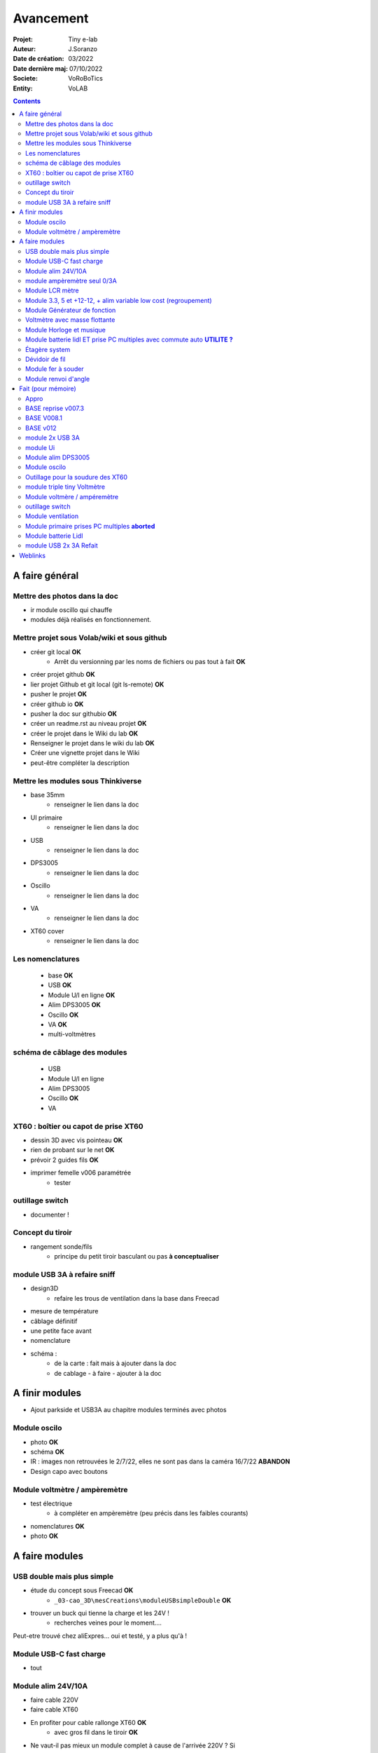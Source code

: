 ++++++++++++++++++++++++++++++++++++++++++++++++++++++++++++++++++++++++++++++++++++++++++++++++++++
Avancement
++++++++++++++++++++++++++++++++++++++++++++++++++++++++++++++++++++++++++++++++++++++++++++++++++++

:Projet: Tiny e-lab
:Auteur: J.Soranzo
:Date de création: 03/2022
:Date dernière maj: 07/10/2022
:Societe: VoRoBoTics
:Entity: VoLAB

.. contents::
    :backlinks: top

.. _refAvancementGeneral:

====================================================================================================
A faire général
====================================================================================================
Mettre des photos dans la doc
----------------------------------------------------------------------------------------------------
- ir module oscillo qui chauffe
- modules déjà réalisés en fonctionnement.

Mettre projet sous Volab/wiki et sous github
----------------------------------------------------------------------------------------------------
- créer git local **OK**
    - Arrêt du versionning par les noms de fichiers ou pas tout à fait **OK**
- créer projet github **OK**
- lier projet Github et git local (git ls-remote) **OK**
- pusher le projet **OK**

- créer github io **OK**
- pusher la doc sur githubio **OK**
- créer un readme.rst au niveau projet **OK**
- créer le projet dans le Wiki du lab **OK**
- Renseigner le projet dans le wiki du lab **OK**
- Créer une vignette projet dans le Wiki
- peut-être compléter la description

Mettre les modules sous Thinkiverse
----------------------------------------------------------------------------------------------------
- base 35mm
    - renseigner le lien dans la doc
- UI primaire
    - renseigner le lien dans la doc
- USB
    - renseigner le lien dans la doc
- DPS3005
    - renseigner le lien dans la doc
- Oscillo
    - renseigner le lien dans la doc
- VA
    - renseigner le lien dans la doc
- XT60 cover
    - renseigner le lien dans la doc


Les nomenclatures
----------------------------------------------------------------------------------------------------
    - base **OK**
    - USB **OK**
    - Module U/I en ligne **OK**
    - Alim DPS3005 **OK**
    - Oscillo **OK**
    - VA **OK**
    - multi-voltmètres

schéma de câblage des modules
----------------------------------------------------------------------------------------------------
    - USB
    - Module U/I en ligne
    - Alim DPS3005
    - Oscillo **OK**
    - VA

XT60 : boîtier ou capot de prise XT60
----------------------------------------------------------------------------------------------------
- dessin 3D avec vis pointeau **OK**
- rien de probant sur le net **OK**
- prévoir 2 guides fils **OK**
- imprimer femelle v006 paramétrée
    - tester

.. image:: images/xt60caseGuides.jpg 



outillage switch
----------------------------------------------------------------------------------------------------
- documenter !

Concept du tiroir
----------------------------------------------------------------------------------------------------
- rangement sonde/fils
    -  principe du petit tiroir basculant ou pas **à conceptualiser**

module USB 3A à refaire sniff
----------------------------------------------------------------------------------------------------
- design3D
    - refaire les trous de ventilation dans la base dans Freecad

- mesure de température

- câblage définitif

- une petite face avant

- nomenclature

- schéma :
    - de la carte : fait mais à ajouter dans la doc
    - de cablage
      - à faire
      - ajouter à la doc


====================================================================================================
A finir modules
====================================================================================================
- Ajout parkside et USB3A au chapitre modules terminés avec photos


Module oscilo
----------------------------------------------------------------------------------------------------
- photo **OK**
- schéma **OK**
- IR : images non retrouvées le 2/7/22, elles ne sont pas dans la caméra 16/7/22 **ABANDON**
- Design capo avec boutons

Module voltmètre / ampèremètre 
----------------------------------------------------------------------------------------------------
- test électrique
     - à compléter en ampèremètre (peu précis dans les faibles courants)
- nomenclatures  **OK**
- photo **OK**



====================================================================================================
A faire modules
====================================================================================================


USB double mais plus simple
----------------------------------------------------------------------------------------------------
- étude du concept sous Freecad **OK**
    - ``_03-cao_3D\mesCreations\moduleUSBsimpleDouble`` **OK**

- trouver un buck qui tienne la charge et les 24V !
    - recherches veines pour le moment....

Peut-etre trouvé chez aliExpres... oui et testé, y a plus qu'à !

Module USB-C fast charge
----------------------------------------------------------------------------------------------------
- tout

Module alim 24V/10A
----------------------------------------------------------------------------------------------------
- faire cable 220V
- faire cable XT60
- En profiter pour cable rallonge XT60 **OK**
    - avec gros fil dans le tiroir **OK**
- Ne vaut-il pas mieux un module complet à cause de l'arrivée 220V ? Si

module ampèremètre seul 0/3A
----------------------------------------------------------------------------------------------------
- trouver la bête **OK**
- commande AMAZON à aiguille **OK**
- Design 3D
    - trouver ou faire le modele
    - Tout

Module LCR mètre
----------------------------------------------------------------------------------------------------
- tout
- Est-ce que cel permet de tester les LED ? OUI
- LCR-T4 https://www.amazon.fr/gp/product/B0798JNLCJ/ref=sw_img_1?smid=A1NBUX8FDB1DWX&psc=1
- 

Module 3.3, 5 et +12-12, + alim variable low cost (regroupement)
----------------------------------------------------------------------------------------------------
Alim fixe avec les 3 alimentations principales
A faire avec fusible réarmables.
Discutabele pour le 5 et le 3.3v vu que les carte de breadboard l'on, ne reste plus que le +/-15V

- Module alim low cost : sur la base d'un DC/DC XL4605 avec poter multi-tours déporté

Quelle connectique ? Les connectique façon HP ne conviennent pas pour l'alim symétrique et risquent
de prendre pas mal de place.


Module Générateur de fonction
----------------------------------------------------------------------------------------------------
- appro
    - AD9833 breakout board AMAZON **OK**
    - Encodeur rotatif (au lab) cdé le 21/4 **OK**
    - NANO **OK**
    - Ecran I2C **OK**
    - Alimentation symétrique +10V/-10V cdé le 21/4 **OK**
    - Ampli op de sortie cdé le 21/4 **OK**
- Maquettage **OK**
- Design ARDUINO
    - original Instructables
        - DL code **OK**
        - Etude code **OK**
- refonte du code **DELAYED**
    - Trop de boulot peut-être pour une version ultérieure
- 3D retouche BNC emprunte v008 **OK**
- Design 3D
    - Tout







Voltmètre avec masse flottante
----------------------------------------------------------------------------------------------------
- tout
- Quoique en repartant de tiny voltmètre avec 3 DC/DC isolés

Module Horloge et musique
----------------------------------------------------------------------------------------------------
A faire.

Horloge ok mais musique ? quoi ?


Module batterie lidl ET prise PC multiples avec commute auto **UTILITE ?**
----------------------------------------------------------------------------------------------------
Tout est dans le titre



Étagère system
----------------------------------------------------------------------------------------------------
- tout

Dévidoir de fil
----------------------------------------------------------------------------------------------------
- tout
- Modéliser les bobines
    - diam 55mm, large 21mm, moyeu diam 25mm, Flan 1.5mm
    - 6 couleurs
    - AWG 24

6 couleurs

Module fer à souder
----------------------------------------------------------------------------------------------------
- tout : présente peu d'intérêt avec le fer TS100 un simple cable de bout de chaîne pourrait suffire !




Module renvoi d'angle
----------------------------------------------------------------------------------------------------
En accordéon réglable.








====================================================================================================
Fait (pour mémoire)
====================================================================================================

Appro 
----------------------------------------------------------------------------------------------------
- alim 24V/10A commandée AMAZON le 4/4/22 24€ **OK**
- approvisionner tige laiton 3mm voire 2.5mm **OK**

BASE reprise v007.3
----------------------------------------------------------------------------------------------------
- Reprendre le profile XT60 **OK**
    - vérifier les jeux -pas de jeu -ajout jeu vertical 0.5 **OK**
    - diminuer la largeur 8 vs 8.4 **OK**
    - augmenter la hauteur d'au moins 0.6 (affaissement des couches) xtJeu .6  **OK** 
- Etude solution câblage
    - longueur tige laiton à déterminer pour chaque largeur de module : Calculer **OK**
        - reprendre la longueur pour qu'elles aillent jusqu'au fond des broches des XT **OK**
        - Tester => retouche tige v007.3  **OK**
            - Tige 3mm ne rentre pas dans certaines XT60 !!!! **OK**
    - passer les fils : le pb ne se pose que pour le 35mm **ABANDONNE**
    - souder en extérieur **ABANDONNE**

BASE V008.1
----------------------------------------------------------------------------------------------------
Passage des vis FAV en M3x6 ald M3x10 v008.1 **OK**

BASE v012
----------------------------------------------------------------------------------------------------
- retirer un peu de matière de part et d'autre de la lèvre **OK**
    - A terminer v010 **OK**
- positionnement XT et insert de gauche auto en fonction de largeurmodule **OK** v12


module 2x USB 3A
----------------------------------------------------------------------------------------------------
- module 2x USB 3A **OK**
    - design FreeCAD rev 4 sur base 006.4  **OK**
    - export STL **OK**
    - préparation GCODE **OK**
        - Fav **OK**
        - Base **OK**
    - impression **OK**
        - Fav **OK**
        - Base **OK**
    - câblage Légèrement difficile **OK**
    - test attention à la polarité **OK**

module Ui
----------------------------------------------------------------------------------------------------
- module Ui
    - design FreeCAD v009 sur base 006.4 **OK**
    - export STL **OK**
    - préparation GCODE **OK**
        - Fav 4h40 **OK**
        - Base 8h12 **OK**
    - impression
        - Fav **OK**
        - Base **OK**
    - câblage très difficile  **OK**
    - test **OK**
    - reprendre alors avec la base 007.5 **OK**
    - reprendre la face avant pour le module écran élargir le trou **OK**
    - Tester ? **NON**

- ré-imprimer la nouvelle face avant v012 **ABORTED**
    - stl **OK**
    - g-code **OK**
    - imprimer **OK**
- tester mécaniquement **ECHEC et ABANDON**
- collage du module **OK**


Module alim DPS3005
----------------------------------------------------------------------------------------------------
- module Alimentation DPS3005 (30V 5A) **OK**
    - design FreeCAD **OK**
        - 3D du module DPS30005 **OK**
            - design **OK**
            - Vérifier dimensions **OK**
        - 3D embase banane **OK**
            - Récup GRABCAD **OK**
                - Vérifier dimensions **OK**
        - 3B connecteur audio **OK**
            - recup **OK**
            - vérifier dim **OK**
        - Reprendre avec la base v007.dernière **OK**
        - Finir la FAV **OK**
    - export STL **OK**
    - préparation GCODE **OK**
        - Fav **OK**
        - Base **OK**
    - impression
        - Fav **OK**
        - Base **OK**
    - câblage **OK**
    - test **OK**

- faire une jolie photo module seule en box photo **OK**
- l'intégrée dans la doc **OK**


Module oscilo
----------------------------------------------------------------------------------------------------
- module oscillo
    - design FreeCAD v003 sur base 006.4  **OK**
    - Reprendre la base v007.dernière  **OK**
    - ajouter BNC **OK**
        - code RS 680-7371 **OK**
    - ajouter module alimentation **OK**
        - modéliser module alimentation **OK**
        - Attention vis Nylon **OK**
    - test hors boîtier (caractériser l'alimentation) **OK**
    - export STL **OK**
    - préparation GCODE **OK**
        - Fav **OK**
        - Base 150mm **OK**
    - impression **OK**
        - Fav **OK**
        - Base **OK**
        - Test mécanique **KO**
            - reprendre l'emprunte de la BNC 3.85 vers 3.35 **OK**
            - aapliqué aussi à BNC_002 **OK**
    - câblage **OK**
    - régler le module DCDC **OK**
    - test électrique **OK**
    - module oscillo
        - ré-imprimer la FAV
            - re-stl **OK**
            - re-gcode **OK**
            - re-imprimer **OK**
        - tester montage mécanique BNC **OK**

Outillage pour la soudure des XT60
----------------------------------------------------------------------------------------------------
- design 3D **OK**
    - retoucher les dimension du reglet celui de 20CM large **OK**
- export STL **OK**
- préparation GCODE **OK**
- impression **OK**
- test **OK**
    - retoucher l'épaisseur du réglet dans la speadsheet v013 **OK**
    - Ajouter des pieds en haut pour basculer pendant la soudure v014 **OK**

- Ré-imprimer v2_014
    - sortir STL **OK**
    - préparer GCODE **OK**
- re-tester la nouvelle version **OK**


module triple tiny Voltmètre
----------------------------------------------------------------------------------------------------
- design 3D **OK**
    - model volmetre sur GRABCAD **KO**
        - mini-dc-voltmeter-1.snapshot.5.zip : entraxe incorecte **KO**
        - dc-0-30v-voltmeter-panel-mount-1.snapshot.3.zip **KO**
        - led-dc-digital-voltmeter-5v-display-green-1.snapshot.5 **OK**

- export STL **OK**
- préparation GCODE **OK**
   - Fav **OK**
   - Base 90mm **OK**
- impression **OK**
   - Fav **OK**
   - Base **OK**
   - teste mécanique **OK**
- câblage
    - couper barres laiton 73.62mm (vérifié le 24/4) **OK**

- test électrique+ réglage **OK**
- explications **OK**
- photo **OK**
- nomenclatures **OK**
- schéma **OK**

Module voltmère / ampéremètre 
----------------------------------------------------------------------------------------------------
- modélisation 3D **OK**
    - réutiliser connecteurs AUDIO **OK**
    - rechercher model 3D du module utilisé **OK**
        - vérifier les dimensions **OK**
            - en déduire taille trou **OK**
        - intégrer step dans un fichier Freecad avec spreadsheet **OK**
    - 4 fiches bananes **OK**
- Rechercher schéma de câblage version 3 gros fils, sérigraphié **OK**
    - rouge VI, verts I+,  Noir COM **OK**
    - finir svg de câblage **OK**

- export STL **OK**
- préparation GCODE **OK**
   - Fav **OK**
   - Base 95mm **OK**
- impression **OK**
   - Fav **OK**
   - Base **OK**
   - teste mécanique **OK**
- câblage **OK**
    - couper barres laiton 78.62mm **OK**

- test électrique
     - à compléter en ampèremètre (peu précis dans les faibles courants)
- nomenclatures 

- schéma **OK**
- photo **OK**
    - une incluse **OK**


outillage switch
----------------------------------------------------------------------------------------------------
- imprimer **OK**
    - gcode **OK**
- test méca **KO**
    - trop long, raccourcir de 1 mm, modif chanfrein 4x2 vers 5x1 v004
- ré-imprimer v0004
    - stl **OK**
    - gcode **OK**
    - imprimer **OK**
- re-tester **OK**

Module ventilation
----------------------------------------------------------------------------------------------------
- model ventilo **OK**
    - Vérifier les dimension **OK**

- design 3D **OK**
        - Essais avec les aimant en long **ABORTED**
            - nouvelle branche **aimantsEnLong**
            - dessiner **OK**		

    - Inclinateur à base de verrou élastique => version 029 **OK**
        - dessiner : nouvelle branche git : **ventiloSystemInclinaison**
            - sur le côté droit du module. **OK**
            - sur la partie fixe une languette en arc de cercle de 1 mm d'épaisseur **OK**
            - languette rapporté pour simplifier l'impression **OK**
            - sur la partie mobile : des crans (trous cylindriques) **OK**
            - impression languette, poignee **OK**
                - stl, gcode **OK**
                - impression **OK**
            - impression partie fixe tronquee **OK**
                - export step, tronquage, export stl, gcode **OK**
                - impression **OK**
            - impression partie fixe tronquee **OK**
                - export step, tronquage, export stl, gcode **OK**
                - impression **OK**
            - test **A REVOIR**
                - ménager un jeu d'épaisseur d'environ 1mm dans 
                  la partie plane de la partie fixe plutot mobile à cause de l'emprunte languette **OK**
                - finir design partie fixe potar avec inter, **OK**
                    - récupérer potar  avec inter (encombrement)  le switch n'est pas cliquable **ABANDON**
                        - sous Grabcad **OK**
                        - Vérifier dimensions **ABANDON**
                        - appro (amazon) **OK**
                - trous passage des fils ventilo et casquette **OK**
                    - fixe **OK**
                    - mobile **OK**
                - trous switch désépaissir **OK**
                - pb casquette paroi LED comment on vis ? des gros trous pour les tête de vis **OK**

    - fixation du Digispark un cube et de la colle **OK**
        - model sous Grabcad ? **OK**
        - conversion vers Freecad **OK**
        - intégration **OK**
            - design support **OK**
    - design support DCDC et testé **OK**

    - procéder alors à une impression complète **OK**
        - partie fixe **OK**
            - export stl, gcode **OK**
            - impression **OK**
        - partie mobile **OK**
            - export stl, gcode **OK**
            - impression **OK**
        - casquette **OK**
            - export stl, gcode **OK**
            - impression **OK**
    - réduire le jeu longitudinal de la charnière actuel mesuré 1.88mm **OK**
    - reprendre au propre **OK**
        - trou passage du fil LED (faire un trou carré au rectangle) **OK**
        - suppression 1mm base partie mobile. **OK**
        - reprendre le modèle potar avec inter **ABANDON**
        - faire trous pour potar et inter **OK**
            - vérifier la designation des petits inter **OK**
                - plus le sachet **OK**
                - sur le site amazon : il y a effectivement erreur sur le produit **OK** 
                - dessus : KCD1-11 (quand on cherche sur AMAZON on tombe sur les bonnes dimensions) **OK**
        - paroi casquette led : ep 1mm hauteur 18mm **OK**
        - ne pas oublier le trous des fils ventilo/led dans la partie fixe **OK**

- Électronique **OK**
    - Pilotage ventilo et LED : LM2596S limité à 12V cf :ref:`pilotage LEDs et ventilo<pilotageLedVentilo>`
        - Test réalisé **OK** 
        - implémenter les 2 voies LED et ventilo **OK**
        - vérifier le numéro du canal pwm pas de diff, analogRead **OK**
        - programmer le composant **OK**
        - Tester les 2 voies **OK**

- imprimer base **OK**
    - exports, prepa **OK**
    - impression **OK**
- imprimer fav **OK**
    - exports, prepa **OK**
    - impression **OK**

- casquette : ajouter trous cables LED **OK** v0.35

- câbler
    - faire plaque à LED **OK**
    - Programmer Digispark **OK**
    
- tester **OK**

- nomenclature **OK**
- saisir schéma de câblage **Ok**

Module primaire prises PC multiples **aborted**
----------------------------------------------------------------------------------------------------
- recherche des standard de prises **OK**
- appro des embase correspondantes **OK**
- test des embase en question avant design

- Design du module

Module batterie Lidl
----------------------------------------------------------------------------------------------------
- Modéliser le haut de la batterie pas vraiment utile **OK**
- modéliser le module **OK**
- stl, gcode FAV et base et adaptateur **OK**
- imprimer **OK**
    - adapt **OK**
    - fav **OK**
    - base **OK**
- câbler **OK**
- tester **OK**
- voir la version avec inter et porte fuse : est-elle utile ? **A voir beaucoup plus tard**
- documenter **OK**
    - photo **OK**
    - screenshot (rendu Freecad) **OK**
    - nomenclature **OK**

module USB 2x 3A Refait
----------------------------------------------------------------------------------------------------
- trouver un convertisseur qui tienne 24V **ET** 3A **OK**
    - le tester avant de l'intégrer **OK**
    - `TECNOIOT 5pcs 5A XL4015 DC-DC Step Down Adjustable Power Supply Module LED Lithium Charger`_
    - également : `TECNOIOT 5pcs 5A Max XL4015 DC to DC CC CV Step-Down`_ avec limiteur de courant
        - évaluer
        - rentre difficilement (par de trous de fixation)
  
Full doc: `DC to DC Converter with Constant Current (CC) and Constant Voltage (CV) Control - Schematics, PCB, Parts List, and Working`_
        
- attention le ventilo ne passe pas ! SI **OK**           

- alimentation ventilateur et ARDUINO **OK**
    - design et maquettage **OK**
    - saisir schéma KiCAD **OK**
    - récupérer un potentiomètre multi tours 10k ou un simple de pcb, j'en ai plein ! **OK**
- pcb support arduino, INA, OLED et alim
    - plaquette à trou découper **OK**
    - câbler **OK**
    - tester avant intégration
    - prévoir trous de fixation **OK**
    - Prévoir dissipateur 7805 **OK**

- ampèremètre **OK**
    - en trouver un petit **KO**
    - ou le faire
        - définir l'électronique INA219 **OK**
        - maquetter **OK**
        - tester **OK**
        - intégrer **OK**




- design3D
    - modèles 3D
        - Vérifier les dimensions et au passage préparer la spreadsheet **OK**
            - XL4015, modèle retouché **OK**
            - ventilo 40mm **OK**
            - connectique USB **OK**
            - INA219 **OK**
    - éprouver emprunte DC/DC **OK**
    - trous de fixation du pcb **OK**
    - faire une découpe broche oled dans la fav **OK**
    - prévoir 7805 dans le flux d'air du ventilateur **OK**
    - design cale OLED **OK**
    - Éprouver les perçages **OK**
        - Connecteurs USB **OK**
        - pcb **OK**
        - oled **OK**
    - Fav **OK**
        - trous switch **OK**
        - trous usb **OK**
        - trous écran **OK**
        - trous de ventilation dans la FAV **OK**
        - trous pcb **OK**
    - refaire les trous de ventilation dans la base dans Freecad



- préparer INA2 : changer adresse I2C **OK**
- coller et cabler les potar **OK**

- Préparer le convertiseur 2 **OK**
    - déssouder le potar **OK**
    - couper le dissipateur **OK**
    - coller les 2 moitiés de dissipateur **OK**

- imprimer **OK**
    - STL, GCODE **OK**
        - fav **OK**
        - base **OK**
    - tige laiton, couper **OK**
- câbler : cablage provisoire pour essais **OK**
- tester **OK**
- câblage définitif

- une petite face avant



.. _`TECNOIOT 5pcs 5A XL4015 DC-DC Step Down Adjustable Power Supply Module LED Lithium Charger` : https://www.amazon.fr/gp/product/B07XXFZFQJ/ref=ppx_yo_dt_b_asin_title_o04_s00?ie=UTF8&psc=1

.. _`TECNOIOT 5pcs 5A Max XL4015 DC to DC CC CV Step-Down` : https://www.amazon.fr/gp/product/B084BVKGDK/ref=ppx_yo_dt_b_asin_image_o00_s00?ie=UTF8&psc=1 

.. _`DC to DC Converter with Constant Current (CC) and Constant Voltage (CV) Control - Schematics, PCB, Parts List, and Working` : https://circuitdigest.com/electronic-circuits/diy-xl4015-dc-dc-buck-converter-module

 
- design3D **OK**
    - refaire les trous de ventilation dans la base dans Freecad


- une petite face avant **OK**

- nomenclature **OK**
- schéma **OK**
    - de la carte : à intégrer dans la doc **OK**
    - de câblage **OK**


- Le code ! **OK**

- la face avant **OK**

====================================================================================================
Weblinks
====================================================================================================

.. target-notes::
